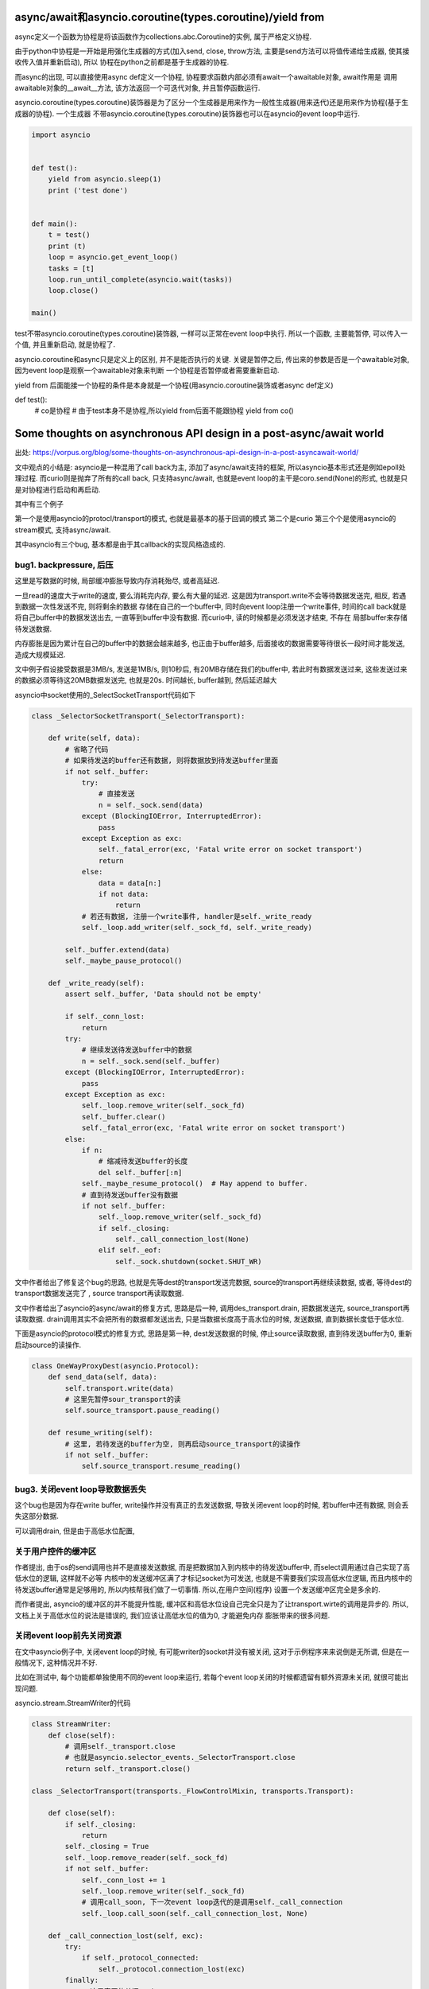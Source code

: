 async/await和asyncio.coroutine(types.coroutine)/yield from
=============================================================

async定义一个函数为协程是将该函数作为collections.abc.Coroutine的实例, 属于严格定义协程.

由于python中协程是一开始是用强化生成器的方式(加入send, close, throw方法, 主要是send方法可以将值传递给生成器, 使其接收传入值并重新启动), 所以
协程在python之前都是基于生成器的协程.

而async的出现, 可以直接使用async def定义一个协程, 协程要求函数内部必须有await一个awaitable对象, await作用是
调用awaitable对象的__await__方法, 该方法返回一个可迭代对象, 并且暂停函数运行.

asyncio.coroutine(types.coroutine)装饰器是为了区分一个生成器是用来作为一般性生成器(用来迭代)还是用来作为协程(基于生成器的协程). 一个生成器
不带asyncio.coroutine(types.coroutine)装饰器也可以在asyncio的event loop中运行.

.. code-block:: python

  import asyncio
  
  
  def test():
      yield from asyncio.sleep(1)
      print ('test done')
  
  
  def main():
      t = test()
      print (t)
      loop = asyncio.get_event_loop()
      tasks = [t]
      loop.run_until_complete(asyncio.wait(tasks))
      loop.close()
  
  main()


test不带asyncio.coroutine(types.coroutine)装饰器, 一样可以正常在event loop中执行. 所以一个函数, 主要能暂停, 可以传入一个值, 并且重新启动, 就是协程了.

asyncio.coroutine和async只是定义上的区别, 并不是能否执行的关键. 关键是暂停之后, 传出来的参数是否是一个awaitable对象, 因为event loop是观察一个awaitable对象来判断
一个协程是否暂停或者需要重新启动.

yield from 后面能接一个协程的条件是本身就是一个协程(用asyncio.coroutine装饰或者async def定义)


def test():
    # co是协程
    # 由于test本身不是协程,所以yield from后面不能跟协程
    yield from co()

Some thoughts on asynchronous API design in a post-async/await world
=====================================================================

出处: https://vorpus.org/blog/some-thoughts-on-asynchronous-api-design-in-a-post-asyncawait-world/

文中观点的小结是: asyncio是一种混用了call back为主, 添加了async/await支持的框架, 所以asyncio基本形式还是例如epoll处理过程.
而curio则是抛弃了所有的call back, 只支持async/await, 也就是event loop的主干是coro.send(None)的形式, 也就是只是对协程进行启动和再启动.

其中有三个例子

第一个是使用asyncio的protocl/transport的模式, 也就是最基本的基于回调的模式
第二个是curio
第三个个是使用asyncio的stream模式, 支持async/await.

其中asyncio有三个bug, 基本都是由于其callback的实现风格造成的.


bug1. backpressure, 后压
----------------------------

这里是写数据的时候, 局部缓冲膨胀导致内存消耗殆尽, 或者高延迟.

一旦read的速度大于write的速度, 要么消耗完内存, 要么有大量的延迟. 这是因为transport.write不会等待数据发送完, 相反, 若遇到数据一次性发送不完, 则将剩余的数据
存储在自己的一个buffer中, 同时向event loop注册一个write事件, 时间的call back就是将自己buffer中的数据发送出去, 一直等到buffer中没有数据. 而curio中, 读的时候都是必须发送才结束, 不存在
局部buffer来存储待发送数据.

内存膨胀是因为累计在自己的buffer中的数据会越来越多, 也正由于buffer越多, 后面接收的数据需要等待很长一段时间才能发送, 造成大规模延迟.

文中例子假设接受数据是3MB/s, 发送是1MB/s, 则10秒后, 有20MB存储在我们的buffer中, 若此时有数据发送过来, 这些发送过来的数据必须等待这20MB数据发送完, 也就是20s.
时间越长, buffer越到, 然后延迟越大

asyncio中socket使用的_SelectSocketTransport代码如下

.. code-block:: python

  class _SelectorSocketTransport(_SelectorTransport):

      def write(self, data):
          # 省略了代码
          # 如果待发送的buffer还有数据, 则将数据放到待发送buffer里面
          if not self._buffer:
              try:
                  # 直接发送
                  n = self._sock.send(data)
              except (BlockingIOError, InterruptedError):
                  pass
              except Exception as exc:
                  self._fatal_error(exc, 'Fatal write error on socket transport')
                  return
              else:
                  data = data[n:]
                  if not data:
                      return
              # 若还有数据, 注册一个write事件, handler是self._write_ready
              self._loop.add_writer(self._sock_fd, self._write_ready)
  
          self._buffer.extend(data)
          self._maybe_pause_protocol()
  
      def _write_ready(self):
          assert self._buffer, 'Data should not be empty'
  
          if self._conn_lost:
              return
          try:
              # 继续发送待发送buffer中的数据
              n = self._sock.send(self._buffer)
          except (BlockingIOError, InterruptedError):
              pass
          except Exception as exc:
              self._loop.remove_writer(self._sock_fd)
              self._buffer.clear()
              self._fatal_error(exc, 'Fatal write error on socket transport')
          else:
              if n:
                  # 缩减待发送buffer的长度
                  del self._buffer[:n]
              self._maybe_resume_protocol()  # May append to buffer.
              # 直到待发送buffer没有数据
              if not self._buffer:
                  self._loop.remove_writer(self._sock_fd)
                  if self._closing:
                      self._call_connection_lost(None)
                  elif self._eof:
                      self._sock.shutdown(socket.SHUT_WR)




文中作者给出了修复这个bug的思路, 也就是先等dest的transport发送完数据, source的transport再继续读数据, 或者, 等待dest的transport数据发送完了
, source transport再读取数据.

文中作者给出了asyncio的async/await的修复方式, 思路是后一种, 调用des_transport.drain, 把数据发送完, source_transport再读取数据.
drain调用其实不会把所有的数据都发送出去, 只是当数据长度高于高水位的时候, 发送数据, 直到数据长度低于低水位.

下面是asyncio的protocol模式的修复方式, 思路是第一种, dest发送数据的时候, 停止source读取数据, 直到待发送buffer为0, 重新启动source的读操作.


.. code-block:: python


  class OneWayProxyDest(asyncio.Protocol):
      def send_data(self, data):
          self.transport.write(data)
          # 这里先暂停sour_transport的读
          self.source_transport.pause_reading()
  
      def resume_writing(self):
          # 这里, 若待发送的buffer为空, 则再启动source_transport的读操作
          if not self._buffer:
              self.source_transport.resume_reading()


bug3. 关闭event loop导致数据丢失
---------------------------------

这个bug也是因为存在write buffer, write操作并没有真正的去发送数据, 导致关闭event loop的时候, 若buffer中还有数据, 则会丢失这部分数据.

可以调用drain, 但是由于高低水位配置,


关于用户控件的缓冲区
-------------------------

.. code-block:: python



作者提出, 由于os的send调用也并不是直接发送数据, 而是把数据加入到内核中的待发送buffer中, 而select调用通过自己实现了高低水位的逻辑, 这样就不必等
内核中的发送缓冲区满了才标记socket为可发送, 也就是不需要我们实现高低水位逻辑, 而且内核中的待发送buffer通常是足够用的, 所以内核帮我们做了一切事情. 所以,在用户空间(程序)
设置一个发送缓冲区完全是多余的.

而作者提出, asyncio的缓冲区的并不能提升性能, 缓冲区和高低水位设自己完全只是为了让transport.wirte的调用是异步的. 所以, 文档上关于高低水位的说法是错误的, 我们应该让高低水位的值为0, 才能避免内存
膨胀带来的很多问题.


关闭event loop前先关闭资源
----------------------------


在文中asyncio例子中, 关闭event loop的时候, 有可能writer的socket并没有被关闭, 这对于示例程序来来说倒是无所谓, 但是在一般情况下, 这种情况并不好.

比如在测试中, 每个功能都单独使用不同的event loop来运行, 若每个event loop关闭的时候都遗留有额外资源未关闭, 就很可能出现问题.

asyncio.stream.StreamWriter的代码

.. code-block:: python

  class StreamWriter:
      def close(self):
          # 调用self._transport.close
          # 也就是asyncio.selector_events._SelectorTransport.close
          return self._transport.close()

  class _SelectorTransport(transports._FlowControlMixin, transports.Transport):

      def close(self):
          if self._closing:
              return
          self._closing = True
          self._loop.remove_reader(self._sock_fd)
          if not self._buffer:
              self._conn_lost += 1
              self._loop.remove_writer(self._sock_fd)
              # 调用call_soon, 下一次event loop迭代的是调用self._call_connection
              self._loop.call_soon(self._call_connection_lost, None)

      def _call_connection_lost(self, exc):
          try:
              if self._protocol_connected:
                  self._protocol.connection_lost(exc)
          finally:
              # 这里真正的关闭socket
              self._sock.close()
              self._sock = None
              self._protocol = None
              self._loop = None
              server = self._server
              if server is not None:
                  server._detach()
                  self._server = None

  # asyncio.base_events.BaseEventLoop
  class BaseEventLoop(events.AbstractEventLoop):

      def run_forever(self):
          self._check_closed()
          if self.is_running():
              raise RuntimeError('Event loop is running.')
          self._set_coroutine_wrapper(self._debug)
          self._thread_id = threading.get_ident()
          try:
              while True:
                  self._run_once()
                  # 完成self.scheduled中的task之后, 判断是否要停止
                  if self._stopping:
                      break
          finally:
              self._stopping = False
              self._thread_id = None
              self._set_coroutine_wrapper(False)
      def stop(self):
          self_stopping = True

在asyncio的async/await例子中, 关闭dest_writer之后, 调用loop.close关闭loop, 这个时候有可能event loop中的scheduled的任务为空, 然后跳出run_once, 遇到stopping=True, 直接break, 没有再次
去执行_SelectorTransport._call_connection_lost, 即使_SelectorTransport._call_connection_lost已经被加入到scheduled任务列表中


所以, 在event loop关闭必须等待完全关闭socket, 我们可以在关闭dest writer和loop.stop之前yield一次到event loop, yield出去之后, _SelectorTransport._call_connection_lost在scheduled任务
列表中, event loop必定会执行完scheduled任务列表才回去判断stopping, 所以socket会被完全关闭.


最后, 作者给出了asyncio的async/await模式的完整代码, 主要是transport.set_write_buffer_limits(0)设置write buffer为0, 
try:
    await copy_all(source_reader, dest_writer)
finally:
    # 尽可能地发送数据
    await dest_writer.drain()
    dest_writer.close()
    # yield 一个task到scheduled任务列表
    # 这样下event loop也就会处理到_SelectorTransport._call_connection_lost任务
    await asyncio.sleep(0, loop=loop)


Causality
-------------

文中提出Causality这个概念, 个人理解为程序应该遵循执行先后的逻辑顺序. 若f();g(), 则意味着f()执行完, 才会去执行g().

常规同步模式下, 确实是Causality的, 若是callback模式, f中注册了一个call back, 然后执行到g, 这时执行到g的时候, f并没有执行完, 就发生了f和g的执行是交叉在一个的情况.

这个时候, f和g哪个先执行完是不确定的, 若我们在g执行完之后马上退出, f有可能没有执行完.

文中根据Unyielding(https://glyph.twistedmatrix.com/2014/02/unyielding.html)这篇博文中一个程序的执行复杂度的描述:

`When you’re looking at a routine that manipulates some state, in a single-tasking, nonconcurrent system, you only have to imagine the state at the beginning of the routine, and the state at the end of the routine. To imagine the different states, you need only to read the routine and imagine executing its instructions in order from top to bottom. This means that the number of instructions you must consider is n, where n is the number of instructions in the routine. By contrast, in a system with arbitrary concurrent execution – one where multiple threads might concurrently execute this routine with the same state – you have to read the method in every possible order, making the complexity n**n.`

一个单任务, 非并发系统, 一个程序的执行逻辑是顺序的, 从头到尾执行. 若一个程序有n条指令, 你只需要顺序去理解这n条指令.

而在一个执行顺序是不确定的, 也就是任何指令都有可能在其他指令执行前执行, 你需要去理解n**n个情况.


文中指出, 若有N个线程并发执行有Y个挂起点(Y yield points)的程序, 会有N**Y个可能执行的顺序(个人理解: 每个挂起点有N个线程执行的可能, 所有是Y个N相乘). 原生线程的Y很大, 而回调方式的
协程或者async/await的协程的Y很小.


但是, 在回调模式中, 每次注册一个回调函数, 都产生一个新的线程, 所有回调模型下虽然有小Y, 但是有大N, 换句话说, 违反了Causality, 这也影响了asyncio中的async/await模式. 在上述文中中, 有大多数
是因为违反调用的逻辑先后顺序, 也就是调用f();g()的时候, 当f看起来结束了, 实际上还没结束, 我们就开始调用g.

curio都遵循Causality, 包括curio.run_in_{thread,process,executor}, 因为curio.run_in_{thread,process,executor}都是挂起, 等待结果返回的.


* curio.spawn是一个asyn函数, 同步函数无法调用它, 所以保证了同步函数的Causality. 在callback模式下, 同步函数注册一个callback为f, 然后继续执行之后的代码g, 这样f和g的调用顺序并不会.
  而在curio中, 当你在main中调用await curio.spawn(coro)孵化一个协程的时候, curio.kernel将会把coro加入到curio.kernel自己的ready列表中, 然后再将main加入到curio.kernel的列表中, 所以coro一旦挂起,
  接下来就马上启动main, 这个时候再执行main之后的代码, 我们直到coro已经启动并且挂起了. 而在callback模式下, 执行到coro后面的代码的时候, 有可能coro并没有执行挂起.

  curio.spawn执行就是kernel调用kernel.run._trap_spawn

  .. code-block:: python

     # curio.kernel.run._trap_spawn
     def _trap_spawn(coro, daemon):
         # _new_task就是直接把coro加入到kernel._ready列表中
         task = _new_task(coro, daemon)
         # 此时kernel._ready列表为[..., Task(coro)]
         # 将current的本地变量赋值到task中
         _copy_tasklocal(current, task)
         # 这里再把curren加入到_ready列表中
         _reschedule_task(current, value=task
         # 此时kernel._ready列表为[..., Task(coro), current]
     
     # curio.kernel.run._new_task
     def _new_task(coro, daemon=False):
         nonlocal njobs
         # 用Task包装coro
         task = Task(coro, daemon)
         tasks[task.id] = task
         if not daemon:
             njobs += 1
         # 将task加入到kernel._ready列表中
         _reschedule_task(task)
         return task
     # curio.kernel.run._reschedule_task
     def _reschedule_task(task, value=None, exc=None):
         ready_append(task)
         # 在_trap_spawn最后调用_reschedule_task中, task就是current, value就是coro
         # 这里就保存了哪个函数spawn了哪个函数
         task.next_value = value
         task.next_exc = exc
         task.state = 'READY'
         task.cancel_func = None

    所以, 一旦coro挂起, 接下来就恢复current, 也就是调用curio.spawn(coro)的函数.

* 在asyncio中, 你可以生成很多不同的对象, 并且将该对象加入到event loop执行的列表中, 比如loop.add_reader, 创建一个reader对象, asyncio.Task回调, Future回调. 在curio中, 只有所以的程序
  都必须被包装成curi.task.Task对象.

* curio记录了哪个函数spawn了哪个函数,并且将父程序的task_local_storage变量复制到子程序中, 或许这让我们可以进行这样的操作: 取消当前任务已经其spawn的子任务. 也就是说, curio目前还不支持这么做.

curio的最主要的优势还是在于我们写的代码直接明了, 是强制顺序的.


Who needs causality, really?
------------------------------

两个例子

1. HTTP servers
~~~~~~~~~~~~~~~~~

例子是一个客户端, 其不断发起请求, 但是并不会读取返回. 当这个客户端向一个twisted的server发起这样一个压力测试的时候, 服务端会因为内存耗尽而崩溃.

这个是因为twisted的server是不断将要发送的response保存到自己的发送缓存区里面, 接着继续处理请求.

由于客户端并不读取返回值, server端的发送缓冲区就越来越大, 耗尽内存. twisted的内存使用增幅非常大, 基本上, 如果上一个response大小为100KB, 则客户端每请求1MB的数据, server会吃掉2GB的内存.

关于twisted耗尽内存的issue: https://twistedmatrix.com/trac/ticket/8868

这是一个典型的DOS攻击.


如果把server换成aiohttp, 鲁棒性更好, aiohttp的server在处理request之后, 调用了StreamWriter.drain, 确保自己的发送缓冲区不会无限制增长.

aiohttp最终也会崩溃, 这是asyncio会继续处理下一个请求, 即使当前请求还在处理中, 也就是asyncio会不断地获取请求, 生成response, 虽然aiohttp已经调用了StreamWriter.drain, 但是
发送缓存区依然有无限增长的可能.

https://github.com/KeepSafe/aiohttp/issues/1368中说明了期望的情况, 若还有一定数量的response没有被读取的时候(发送缓存区大小达到限制), 则停止处理下一个请求.

aiohttp自己的一些关于发送缓冲区的实现, 把发送缓存去的增幅控制在一倍, 对比起来小很多. 若一个客户端想要dos一个aiohttp, 可能需要发送GB的数据, 但是发送GB可能需要上千个连接, 所以, 还是限制住的.


aiohttp的graceful shutdown, 最后是调用StreamWriter.close, 依然会丢失数据, 这是asyncio机制决定的.


2. Websocket servers
~~~~~~~~~~~~~~~~~~~~~~

websocket一旦建立连接, 服务端会一直发送msg给客户端.

例子是一个客户端, 建立websocket连接, 然后就挂起了. 然后就像http servers例子中的服务端一样, 这里依然由于客户端没有真正的读取返回, 导致服务端的发送缓冲区膨胀.

这种情况也很正常正常, 因为有可能客户端建立连接之后就崩溃或者离线了.





Other challenges for hybrid APIs
----------------------------------

Timeouts and cancellation
~~~~~~~~~~~~~~~~~~~~~~~~~~~

超时和取消操作是很常见的, curio提供了curio.timeout_after函数, 并且可以使用context manager的形式使用它, 很方便.

而在asyncio中, 由于asyncio是混合了callback和async/await, 设置超时的代价相对curio来说很大, 有很多不必要的操作.

asyncio中并没有一个callback级别的timeout, 所以必须由我们自己实现.

**没太看懂

First, since we can't assume that everyone is using async/await, our hybrid system needs to have some alternative, redundant system for handling timeouts and cancellations in callback-using code – in asyncio this is the Future cancellation system, and there isn't really a callback-level timeout system so you have to roll your own. In curio, there are no callbacks, so there's no need for a second system. In fact, in curio there's only the one way to express timeouts – timeout= kwargs simply don't exist. So we can focus our energies on making this one system as awesome as possible.**


